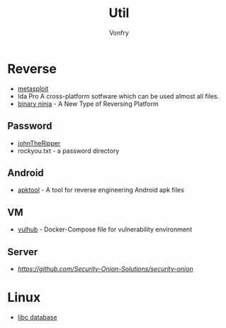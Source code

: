 #+TITLE: Util
#+AUTHOR: Vonfry

* Reverse

- [[https://www.metasploit.com/][metasploit]]
- Ida Pro
   A cross-platform sotfware which can be used almost all files.
- [[https://binary.ninja/][binary ninja]] - A New Type of Reversing Platform

** Password
- [[https://github.com/magnumripper/JohnTheRipper][johnTheRipper]]
- rockyou.txt - a password directory

** Android

- [[https://github.com/iBotPeaches/Apktool][apktool]] - A tool for reverse engineering Android apk files

** VM
- [[https://github.com/vulhub/vulhub][vulhub]] - Docker-Compose file for vulnerability environment

** Server

- [[Security-Onion-Solutions/security-onion][https://github.com/Security-Onion-Solutions/security-onion]]
* Linux
- [[https://github.com/niklasb/libc-database][libc database]]
